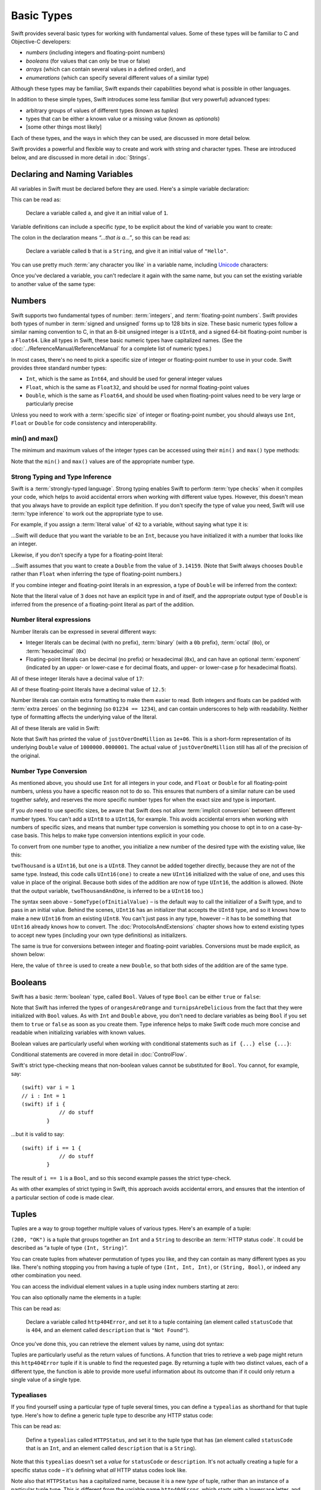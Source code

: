 .. docnote:: Subjects to be covered in this section

    * Declaration syntax ✔︎
    * Multiple variable declarations and initializations on one line
    * Naming conventions ✔︎
    * Integer types ✔︎
    * Floating point types ✔︎
    * Bool ✔︎
    * Void
    * No suffixes for integers / floats ✔︎
    * Lazy initialization
    * A brief mention of characters and strings
    * Tuples ✔︎
    * Varargs tuples
    * Enums ✔︎
    * Enum element patterns
    * Enums for groups of constants ✔︎
    * Enums with raw values (inc. getting / setting raw values) ✔︎
    * Enum default / unknown values?
    * Enums with multiple identical values?
    * Enum delayed identifier resolution
    * Option sets
    * Typealiases ✔︎
    * Type inference ✔︎
    * Type casting through type initializers ✔︎
    * Arrays
    * Optional types ✔︎
    * Pattern binding
    * Literals ✔︎
    * Immutability
    * (Don't redeclare objects within a REPL session)
    * min() and max() static functions for integers


Basic Types
===========

Swift provides several basic types for working with fundamental values. Some of these types will be familiar to C and Objective-C developers:

* *numbers* (including integers and floating-point numbers)
* *booleans* (for values that can only be true or false)
* *arrays* (which can contain several values in a defined order), and
* *enumerations* (which can specify several different values of a similar type)
    
Although these types may be familiar, Swift expands their capabilities beyond what is possible in other languages.

In addition to these simple types, Swift introduces some less familiar (but very powerful) advanced types:

* arbitrary groups of values of different types (known as *tuples*)
* types that can be either a known value or a missing value (known as *optionals*)
* [some other things most likely]

Each of these types, and the ways in which they can be used, are discussed in more detail below.

Swift provides a powerful and flexible way to create and work with string and character types. These are introduced below, and are discussed in more detail in :doc:`Strings`.

Declaring and Naming Variables
------------------------------

All variables in Swift must be declared before they are used. Here's a simple variable declaration:

.. testcode:: declaringVariables

    (swift) var a = 1
    // a : Int = 1
    
This can be read as:

    Declare a variable called ``a``, and give it an initial value of ``1``.

Variable definitions can include a specific *type*, to be explicit about the kind of variable you want to create:

.. testcode:: declaringVariables

    (swift) var b : String = "Hello"
    // b : String = "Hello"

The colon in the declaration means *“…that is a…”*, so this can be read as:

    Declare a variable called ``b`` that is a ``String``, and give it an initial value of ``"Hello"``.

You can use pretty much :term:`any character you like` in a variable name, including `Unicode <http://en.wikipedia.org/wiki/Unicode>`_ characters:

.. glossary::

    any character you like
        Variable names can't start with a number, but they can contain numbers elsewhere in their name. They also can't contain mathematical symbols, arrows, line and box drawing characters, or private-use or invalid Unicode code points.

.. testcode:: declaringVariables

    (swift) var π = 3.14159
    // π : Double = 3.14159
    (swift) var 你好 = "你好世界"
    // 你好 : String = "你好世界"
    (swift) var 🐶🐮 = "dogcow"
    // 🐶🐮 : String = "dogcow"
    
Once you've declared a variable, you can't redeclare it again with the same name, but you can set the existing variable to another value of the same type:

.. testcode:: declaringVariables

    (swift) var dessertCourse = "Apple Crumble"
    // dessertCourse : String = "Apple Crumble"
    (swift) dessertCourse = "Lemon Sorbet"
    (swift) println(dessertCourse)
    >>> Lemon Sorbet

Numbers
-------

Swift supports two fundamental types of number: :term:`integers`, and :term:`floating-point numbers`. Swift provides both types of number in :term:`signed and unsigned` forms up to 128 bits in size. These basic numeric types follow a similar naming convention to C, in that an 8-bit unsigned integer is a ``UInt8``, and a signed 64-bit floating-point number is a ``Float64``. Like all types in Swift, these basic numeric types have capitalized names. (See the :doc:`../ReferenceManual/ReferenceManual` for a complete list of numeric types.)

.. TODO: do we actually have a Float16? It's mentioned on https://[Internal Staging Server]/docs/whitepaper/TypesAndValues.html#floating-point-types , but doesn't exist as of rev. 9212.

.. glossary::

    integers
        An integer is a whole number with no fractional component (such as ``42``, ``0`` and ``-23``).

    floating-point numbers
        A floating-point number (also known as a float) is a number with a fractional component (such as ``3.14159``, ``0.1`` or ``-273.15``).

    signed and unsigned
        Signed values can be positive or negative. Unsigned values can only be positive.

In most cases, there's no need to pick a specific size of integer or floating-point number to use in your code. Swift provides three standard number types:

* ``Int``, which is the same as ``Int64``, and should be used for general integer values
* ``Float``, which is the same as ``Float32``, and should be used for normal floating-point values
* ``Double``, which is the same as ``Float64``, and should be used when floating-point values need to be very large or particularly precise

Unless you need to work with a :term:`specific size` of integer or floating-point number, you should always use ``Int``, ``Float`` or ``Double`` for code consistency and interoperability.

.. glossary::

    specific size
        Certain tasks may require you to be more specific about the type of number that you need. You might use a ``Float16`` to read 16-bit audio samples, or a ``UInt8`` when working with raw 8-bit byte data, for example.

min() and max()
~~~~~~~~~~~~~~~

The minimum and maximum values of the integer types can be accessed using their ``min()`` and ``max()`` type methods:

.. testcode:: declaringVariables

    (swift) var minimumValue = UInt8.min()
    // minimumValue : UInt8 = 0
    (swift) var maximumValue = UInt8.max()
    // maximumValue : UInt8 = 255

Note that the ``min()`` and ``max()`` values are of the appropriate number type.

Strong Typing and Type Inference
~~~~~~~~~~~~~~~~~~~~~~~~~~~~~~~~

Swift is a :term:`strongly-typed language`. Strong typing enables Swift to perform :term:`type checks` when it compiles your code, which helps to avoid accidental errors when working with different value types. However, this doesn't mean that you always have to provide an explicit type definition. If you don't specify the type of value you need, Swift will use :term:`type inference` to work out the appropriate type to use.

.. glossary::

    strongly-typed language
        Strongly-typed languages require you to be clear about the types of values and objects your code can work with. If some part of your code expects a string, for example, strong typing means that you can't accidentally pass it an integer by mistake.

    type checks
        Because Swift is strongly-typed, its compiler is able to check that the types and values in your code are all of matching types. Any type mismatches are spotted when the code is compiled, and are flagged up as errors so that you can fix them.

    type inference
        Type inference is the ability for a compiler to automatically deduce the type of a particular expression at compile-time (rather than at run-time). The Swift compiler can often infer the type of a variable without the need for explicit type definitions, just by examining the values you provide.

For example, if you assign a :term:`literal value` of ``42`` to a variable, without saying what type it is:

.. glossary::

    literal value
        A *literal value* is a one-off value that appears directly in your source code, such as ``42`` and ``3.14159`` in the examples below.


.. testcode:: typeInference

    (swift) var meaningOfLife = 42
    // meaningOfLife : Int = 42

…Swift will deduce that you want the variable to be an ``Int``, because you have initialized it with a number that looks like an integer.

Likewise, if you don't specify a type for a floating-point literal:

.. testcode:: typeInference

    (swift) var pi = 3.14159
    // pi : Double = 3.14159

…Swift assumes that you want to create a ``Double`` from the value of ``3.14159``. (Note that Swift always chooses ``Double`` rather than ``Float`` when inferring the type of floating-point numbers.)

If you combine integer and floating-point literals in an expression, a type of ``Double`` will be inferred from the context:

.. testcode:: typeInference

    (swift) var anotherPi = 3 + 0.14159
    // anotherPi : Double = 3.14159

Note that the literal value of ``3`` does not have an explicit type in and of itself, and the appropriate output type of ``Double`` is inferred from the presence of a floating-point literal as part of the addition.

Number literal expressions
~~~~~~~~~~~~~~~~~~~~~~~~~~

Number literals can be expressed in several different ways:

* Integer literals can be decimal (with no prefix), :term:`binary` (with a ``0b`` prefix), :term:`octal` (``0o``), or :term:`hexadecimal` (``0x``)
* Floating-point literals can be decimal (no prefix) or hexadecimal (``0x``), and can have an optional :term:`exponent` (indicated by an upper- or lower-case ``e`` for decimal floats, and upper- or lower-case ``p`` for hexadecimal floats).

.. glossary::

    binary
        Binary numbers are counted with two (rather than ten) basic units. They only ever contain the numbers ``0`` and ``1``. In binary notation, ``1`` is ``0b1``, and ``2`` is ``0b10``.

    octal
        Octal numbers are counted with eight (rather than ten) basic values. They only ever contain the numbers ``0`` to ``7``. In octal notation, ``7`` is ``0o7``, and ``8`` is ``0o10``.

    hexadecimal
        Hexadecimal numbers are counted with 16 (rather than ten) basic values. They contain the numbers ``0`` to ``9``, plus the letters ``A`` through ``F`` (to represent base units with values of ``10`` through ``15``). In hexadecimal notation, ``9`` is ``0x9``, ``10`` is ``0xA``, ``15`` is ``0xF``, and ``16`` is ``0x10``.

    exponent
        Floating-point values with an exponent are of the form ‘*[number]* shifted by *[exponent]* decimal places’ (such as ``1.25e2``). All the exponent does is to shift the number right or left by that many decimal places. Positive exponents move the number to the left; negative exponents move it to the right. So, ``1.25e2`` means ‘``1.25`` shifted ``2`` places to the left’ (aka ``125.0``), and ``1.25e-2`` means ‘``1.25`` shifted ``2`` places to the right’ (aka ``0.0125``).

All of these integer literals have a decimal value of ``17``:

.. testcode:: numberLiterals

    (swift) var decimalInteger = 17
    // decimalInteger : Int = 17
    (swift) var binaryInteger = 0b10001    // 17 in binary notation
    // binaryInteger : Int = 17
    (swift) var octalInteger = 0o21        // 17 in octal notation
    // octalInteger : Int = 17
    (swift) var hexadecimalInteger = 0x11  // 17 in hexadecimal notation
    // hexadecimalInteger : Int = 17

All of these floating-point literals have a decimal value of ``12.5``:

.. testcode:: numberLiterals

    (swift) var decimalDouble = 12.5
    // decimalDouble : Double = 12.5
    (swift) var exponentDouble = 1.25e1
    // exponentDouble : Double = 12.5
    (swift) var hexadecimalDouble = 0xC.8p0
    // hexadecimalDouble : Double = 12.5

Number literals can contain extra formatting to make them easier to read. Both integers and floats can be padded with :term:`extra zeroes` on the beginning (so ``01234 == 1234``), and can contain underscores to help with readability. Neither type of formatting affects the underlying value of the literal.

.. glossary::

    extra zeroes
        In C, adding an extra zero to the beginning of an integer literal indicates that the literal is in octal notation. This isn't the case in Swift. Always add the ``0o`` prefix if your numbers are in octal notation.

All of these literals are valid in Swift:

.. testcode:: numberLiterals

    (swift) var paddedDouble = 000123.456
    // paddedDouble : Double = 123.456
    (swift) var oneMillion = 1_000_000
    // oneMillion : Int = 1000000
    (swift) var justOverOneMillion = 1_000_000.000_000_1
    // justOverOneMillion : Double = 1e+06

Note that Swift has printed the value of ``justOverOneMillion`` as ``1e+06``. This is a short-form representation of its underlying ``Double`` value of ``1000000.0000001``. The actual value of ``justOverOneMillion`` still has all of the precision of the original.

Number Type Conversion
~~~~~~~~~~~~~~~~~~~~~~

As mentioned above, you should use ``Int`` for all integers in your code, and ``Float`` or ``Double`` for all floating-point numbers, unless you have a specific reason not to do so. This ensures that numbers of a similar nature can be used together safely, and reserves the more specific number types for when the exact size and type is important.

If you *do* need to use specific sizes, be aware that Swift does not allow :term:`implicit conversion` between different number types. You can't add a ``UInt8`` to a ``UInt16``, for example. This avoids accidental errors when working with numbers of specific sizes, and means that number type conversion is something you choose to opt in to on a case-by-case basis. This helps to make type conversion intentions explicit in your code.

.. glossary::

    implicit conversion
        This is different to the rule for number literals seen earlier – where ``3`` was added to ``0.14159`` – because number literals do not have an explicit type in and of themselves.

To convert from one number type to another, you initialize a new number of the desired type with the existing value, like this:

.. testcode:: typeConversion

    (swift) var twoThousand : UInt16 = 2000
    // twoThousand : UInt16 = 2000
    (swift) var one : UInt8 = 1
    // one : UInt8 = 1
    (swift) var twoThousandAndOne = twoThousand + UInt16(one)
    // twoThousandAndOne : UInt16 = 2001

``twoThousand`` is a ``UInt16``, but ``one`` is a ``UInt8``. They cannot be added together directly, because they are not of the same type. Instead, this code calls ``UInt16(one)`` to create a new ``UInt16`` initialized with the value of ``one``, and uses this value in place of the original. Because both sides of the addition are now of type ``UInt16``, the addition is allowed. (Note that the output variable, ``twoThousandAndOne``, is inferred to be a ``UInt16`` too.)

The syntax seen above – ``SomeType(ofInitialValue)`` – is the default way to call the initializer of a Swift type, and to pass in an initial value. Behind the scenes, ``UInt16`` has an initializer that accepts the ``UInt8`` type, and so it knows how to make a new ``UInt16`` from an existing ``UInt8``. You can't just pass in any type, however – it has to be something that ``UInt16`` already knows how to convert. The :doc:`ProtocolsAndExtensions` chapter shows how to extend existing types to accept new types (including your own type definitions) as initializers.

.. TODO: add a note that this is not traditional type-casting, and perhaps include a forward reference to the objects chapter.

The same is true for conversions between integer and floating-point variables. Conversions must be made explicit, as shown below:

.. testcode:: typeConversion

    (swift) var three = 3
    // three : Int = 3
    (swift) var pointOneFourOneFiveNine = 0.14159
    // pointOneFourOneFiveNine : Double = 0.14159
    (swift) var pi = Double(three) + pointOneFourOneFiveNine
    // pi : Float64 = 3.14159

Here, the value of ``three`` is used to create a new ``Double``, so that both sides of the addition are of the same type.

.. TODO: the return type of pi here is inferred as Float64, but it should really be inferred as Double. This is due to rdar://15211554 . This code sample should be updated once the issue is fixed.

.. NOTE: this section on explicit conversions could be included below in the Operators section. I think it's more appropriate here, however, and helps to reinforce the ‘just use Int’ message.

Booleans
--------

Swift has a basic :term:`boolean` type, called ``Bool``. Values of type ``Bool`` can be either ``true`` or ``false``:

.. glossary::

    boolean
        A data type is said to be ‘boolean’ if it can only ever have one of two values: true or false.

.. testcode:: booleans

    (swift) var orangesAreOrange = true
    // orangesAreOrange : Bool = true
    (swift) var turnipsAreDelicious = false
    // turnipsAreDelicious : Bool = false

Note that Swift has inferred the types of ``orangesAreOrange`` and ``turnipsAreDelicious`` from the fact that they were initialized with ``Bool`` values. As with ``Int`` and ``Double`` above, you don't need to declare variables as being ``Bool`` if you set them to ``true`` or ``false`` as soon as you create them. Type inference helps to make Swift code much more concise and readable when initializing variables with known values.

Boolean values are particularly useful when working with conditional statements such as ``if {...} else {...}``:

.. testcode:: booleans

    (swift) if turnipsAreDelicious {
                println("Mmm, tasty turnips!")
            } else {
                println("Eww, turnips are horrible.")
            }
    >>> Eww, turnips are horrible.

Conditional statements are covered in more detail in :doc:`ControlFlow`.

Swift's strict type-checking means that non-boolean values cannot be substituted for ``Bool``. You cannot, for example, say::

    (swift) var i = 1
    // i : Int = 1
    (swift) if i {
                // do stuff
            }

…but it is valid to say::

    (swift) if i == 1 {
                // do stuff
            }
    
The result of ``i == 1`` is a ``Bool``, and so this second example passes the strict type-check.

As with other examples of strict typing in Swift, this approach avoids accidental errors, and ensures that the intention of a particular section of code is made clear.

Tuples
------

Tuples are a way to group together multiple values of various types. Here's an example of a tuple:

.. testcode:: tuples

    (swift) var http200Status = (200, "OK")
    // http200Status : (Int, String) = (200, "OK")

``(200, "OK")`` is a tuple that groups together an ``Int`` and a ``String`` to describe an :term:`HTTP status code`. It could be described as “a tuple of type ``(Int, String)``”.

.. glossary::

    HTTP status code
        When a web browser makes a request for a web page (such as http://www.apple.com), it connects to the server and asks for a specific page. The server sends back a response containing a *status code* that describes whether or not the request was successful. Each status code has a number (such as ``200``) and a message (such as ``OK``), to describe the outcome of the request.

You can create tuples from whatever permutation of types you like, and they can contain as many different types as you like. There's nothing stopping you from having a tuple of type ``(Int, Int, Int)``, or ``(String, Bool)``, or indeed any other combination you need.

You can access the individual element values in a tuple using index numbers starting at zero:

.. testcode:: tuples

    (swift) http200Status.0
    // r0 : Int = 200
    (swift) http200Status.1
    // r1 : String = "OK"

You can also optionally name the elements in a tuple:

.. testcode:: tuples

    (swift) var http404Error = (statusCode: 404, description: "Not Found")
    // http404Error : (statusCode: Int, description: String) = (404, "Not Found")

This can be read as:

    Declare a variable called ``http404Error``, and set it to a tuple containing (an element called ``statusCode`` that is ``404``, and an element called ``description`` that is ``"Not Found"``).

Once you've done this, you can retrieve the element values by name, using dot syntax:

.. testcode:: tuples

    (swift) http404Error.statusCode
    // r2 : Int = 404
    (swift) http404Error.description
    // r3 : String = "Not Found"

Tuples are particularly useful as the return values of functions. A function that tries to retrieve a web page might return this ``http404Error`` tuple if it is unable to find the requested page. By returning a tuple with two distinct values, each of a different type, the function is able to provide more useful information about its outcome than if it could only return a single value of a single type.

Typealiases
~~~~~~~~~~~

If you find yourself using a particular type of tuple several times, you can define a ``typealias`` as shorthand for that tuple type. Here's how to define a generic tuple type to describe any HTTP status code:

.. testcode:: tuples

    (swift) typealias HTTPStatus = (statusCode: Int, description: String)

This can be read as:

    Define a ``typealias`` called ``HTTPStatus``, and set it to the tuple type that has (an element called ``statusCode`` that is an ``Int``, and an element called ``description`` that is a ``String``).

Note that this ``typealias`` doesn't set a *value* for ``statusCode`` or ``description``. It's not actually creating a tuple for a specific status code – it's defining what *all* HTTP status codes look like.

Note also that ``HTTPStatus`` has a capitalized name, because it is a new *type* of tuple, rather than an instance of a particular tuple type. This is different from the variable name ``http404Error``, which starts with a lowercase letter, and capitalizes sub-words within the name. This approach – ``CapitalizedWords`` for types, ``lowercaseThenCapitalizedWords`` for variable names – is strongly encouraged for consistency and readability.

Because it's a type, ``HTTPStatus`` can be used to declare new tuple variables of that type:

.. testcode:: tuples

    (swift) var http304Status : HTTPStatus = (statusCode: 304, description: "Not Modified")
    // http304Status : HTTPStatus = (304, "Not Modified")
    
This can be read as:

    Declare a variable called ``http304Status`` that is an ``HTTPStatus``. Initialize it with (a ``statusCode`` that is ``304``, and a ``description`` that is ``"Not Modified"``).

``HTTPStatus`` tuples can also be created in a shorter form, without needing to provide the element names:

.. testcode:: tuples

    (swift) var http500Error : HTTPStatus = (500, "Internal Server Error")
    // http500Error : HTTPStatus = (500, "Internal Server Error")

This can be read as:

    Declare a variable called ``http500Error`` that is an ``HTTPStatus``. Initialize it with (a first element value that is ``500``, and a second element value that is ``"Internal Server Error"``).

This fits the signature of an ``HTTPStatus`` (first element ``Int``, second element ``String``), and so this initialization is allowed by the Swift type-checker.

Because ``http500Error`` was defined as an ``HTTPStatus``, you can still access its elements by name, even though the names were not used to set the values:

.. testcode:: tuples

    (swift) http500Error.statusCode
    // r4 : Int = 500
    (swift) http500Error.description
    // r5 : String = "Internal Server Error"

Initializer Syntax
~~~~~~~~~~~~~~~~~~

Tuple types defined by ``typealias`` are fully-fledged types in Swift. Because ``HTTPStatus`` is now a type, you can also create new ``HTTPStatus`` tuples using *initializer syntax*:

.. testcode:: tuples

    (swift) var http301Status = HTTPStatus(statusCode: 301, description: "Moved Permanently")
    // http301Status : (statusCode: Int, description: String) = (301, "Moved Permanently")

This can be read as:

    Declare a variable called ``http301Status``, and set it to a new ``HTTPStatus`` initialized with (a ``statusCode`` that is ``301``, and a ``description`` that is ``"Moved Permanently"``).

Again, it is not essential to name the elements if they are provided in the same order as they were defined:

.. testcode:: tuples

    (swift) var http403Error = HTTPStatus(403, "Forbidden")
    // http403Error : (statusCode: Int, description: String) = (403, "Forbidden")

Initializer syntax is also used when creating struct and object instances, and is described in more detail in :doc:`ClassesObjectsAndStructs`.

.. QUESTION: Which is the preferred initialization syntax? Should we even give people the option?
.. QUESTION: Is this too early to introduce the concept of the default initializer?

Enumerations
------------

:term:`Enumerations` (also known as *enums*) are used to define multiple items of a similar type. For example: the four main points of a compass are all of a similar type, and can be written as an enumeration using the ``enum`` keyword:

.. glossary::

    Enumerations
        An enumeration list is often used to define all of the possible values of a certain type that a function might accept. For example, a text layout system might allow text to be left-, center- or right-aligned. Each of these three options is of a similar nature, and so an enumeration list could be defined to give all three text alignment options a special value of the same type.

.. testcode:: enums

    (swift) enum CompassPoint {
                case North
                case South
                case East
                case West
            }

The ``case`` keyword is used to indicate each new line of values. Multiple values can appear on a single line, separated by commas:

.. testcode:: enums

    (swift) enum Planet {
                case Mercury, Venus, Earth, Mars, Jupiter, Saturn, Uranus, Neptune
            }

Unlike C and Objective-C, Swift enums are not assigned a default integer value when they are created. In the CompassPoints example above, ``North``, ``South``, ``East`` and ``West`` do not implicitly equal ``0``, ``1``, ``2`` and ``3``. Instead, the different ``enum`` members are fully-fledged values in their own right, with an explicitly-defined type of ``CompassPoint``.

Each ``enum`` definition effectively defines a brand new type. As a result, their names (such as ``CompassPoint`` and ``Planet``) should start with a capital letter. ``enum`` types should have singular rather than plural names, so that they read as a sentence when declaring a variable of that type:

.. testcode:: enums

    (swift) var directionToHead = CompassPoint.West
    // directionToHead : CompassPoint = <unprintable value>

Note that the type of ``directionToHead`` has been inferred from the fact that it was initialized it with one of the possible values of ``CompassPoint``. Once it is declared as being a ``CompassPoint``, it can be set to a different ``CompassPoint`` value using a shorter dot syntax:

.. testcode:: enums

    (swift) directionToHead = .East

The type of ``directionToHead`` is already known, and so we can drop the type when setting its value. This makes for highly readable code when working with explicitly-typed enumeration values.

The ``switch`` statement
~~~~~~~~~~~~~~~~~~~~~~~~

Enumeration values can be checked with a ``switch`` statement:

.. testcode:: enums

    (swift) directionToHead = .South
    (swift) switch directionToHead {
                case .North:
                    println("Most planets have a north")
                case .South:
                    println("Watch out for penguins")
                case .East:
                    println("Where the sun rises")
                case .West:
                    println("Where the skies are blue")
            }
    >>> Watch out for penguins

``switch`` statements use the ``case`` keyword to indicate each of the possible cases they will consider. You can read this as:

    Consider the value of ``directionToHead``. In the case where it equals ``.North``, print ``"Most planets have a north"``. In the case where it equals ``.South``, print ``"Watch out for penguins"``.

…and so on.

Note that ``switch`` statements in Swift do not ‘fall through’ the bottom of each case and into the next one. Instead, the entire ``switch`` statement completes its execution as soon as the first matching case is completed. This is different from C, which requires you to insert an explicit ``break`` statement at the end of every ``case`` to prevent fall-through. Avoiding default fall-through means that Swift switch statements are much more concise and predictable than their counterparts in C.

``switch`` statements must be exhaustive when working with ``enum`` values. If the ``case`` for ``.West`` had been omitted, this code would not compile, because it would not provide an exhaustive list of ``CompassPoint`` values. Enforcing completeness ensures that cases are not accidentally missed or forgotten, and is part of Swift's goal of completeness and lack of ambiguity.

When it is not appropriate to provide a ``case`` statement for every value, you can define a ``default`` catch-all case to cover any values that are not addressed explicitly:

.. testcode:: enums

    (swift) var somePlanet = Planet.Earth
    // somePlanet : Planet = <unprintable value>
    (swift) switch somePlanet {
                case .Earth:
                    println("Mostly harmless")
                default:
                    println("Not a safe place for humans")
            }
    >>> Mostly harmless

``switch`` statements are covered in more detail in :doc:`ControlFlow`.

Enumerations with Associated Values
~~~~~~~~~~~~~~~~~~~~~~~~~~~~~~~~~~~

The examples above show how the members of an enumeration are a defined (and typed) value in their own right. You can set a variable to the value ``Planet.Earth``, and check for this value later. However, it can sometimes be useful for enumeration members to also store an *associated* value of another type alongside their own.

Swift enumerations can be defined to store an associated value of any given type, and this type can be :term:`different` for each member of the enumeration if needed. For example: imagine an inventory tracking system that needs to track products using two different types of barcode. Some products are labelled with barcodes in `UPC-A <http://en.wikipedia.org/wiki/Universal_Product_Code>`_ format, which uses the numbers ``0`` to ``9``:


.. glossary::

    different
        These kinds of variables are known as *tagged unions* or *variants* in other programming languages.

.. image:: ../images/barcode_UPC.png
    :height: 80

Other products are labelled with barcodes in `Code 128 <http://en.wikipedia.org/wiki/Code_128>`_ format, which can use any of the first 128 ASCII characters:

.. image:: ../images/barcode_Code128.png
    :height: 80

It would be convenient for an inventory tracking system to store UPC-A barcodes as integers, and Code 128 barcodes as strings.

In Swift, an enumeration to define product barcodes of either type might look like this:

.. testcode:: enums

    (swift) enum Barcode {
                case UPCA(Int)
                case Code128(String)
            }

This can be read as:

    Declare an enumeration type called ``Barcode``, than can take either a value of ``UPCA`` with an associated value of type ``Int``, or a value of ``Code128`` with an associated value of type ``String``.

Note that this definition does not provide any actual ``Int`` or ``String`` values – it just defines the *type* of associated value that ``Barcode`` variables can store when they are equal to ``Barcode.UPCA`` or ``Barcode.Code128``.

New barcodes can then be created using either of these types, as shown below:

.. testcode:: enums

    (swift) var productBarcode = Barcode.UPCA(8_85909_51226_3)
    // productBarcode : Barcode = <unprintable value>

This creates a new variable called ``productBarcode``, and asigns it a value of ``Barcode.UPCA`` with an associated ``Int`` value of ``885909512263``. (Note that the value has underscores within its integer literal (``8_85909_51226_3``) to make it easier to read as a barcode.)

The same product can be changed to have a different type of barcode:

.. testcode:: enums

    (swift) productBarcode = .Code128("ABCDEFGH")

At this point, the original ``Barcode.UPCA`` and its integer value are replaced by the new ``Barcode.Code128`` and its string value. Variables of type ``Barcode`` can store either a ``.UPCA`` or a ``.Code128`` (together with its associated value), but they can only store one at a time.

The different barcode types can be checked using a ``switch`` statement, as before. This time, however, the associated value can be extracted as part of the ``switch``:

.. testcode:: enums

    (swift) switch productBarcode {
                case .UPCA(var i):
                    println("This product has a UPC-A barcode with an associated Int value of \(i).")
                case .Code128(var s):
                    println("This product has a Code 128 barcode with an associated String value of \(s).")
            }
    >>> This product has a Code 128 barcode with an associated String value of ABCDEFGH.

.. TODO: each enum member can have multiple associated values, and these values can be named. See https://[Internal Staging Server]/docs/LangRef.html#pattern-enum-element .

Raw Values
~~~~~~~~~~

The barcode example above shows how members of an enumeration can declare that they store *associated* values of different types. In addition to associated values, enumerations can also come pre-populated with default values (called *raw values*), which are all of the *same* type.

Here's an example that stores raw ASCII values alongside named enumeration members:

.. testcode:: enums

    (swift) enum ASCIIControlCharacter : Char {
                case Tab = '\t'
                case LineFeed = '\n'
                case CarriageReturn = '\r'
            }

Here, the raw values for an ``enum`` called ``ASCIIControlCharacter`` are declared to be of type ``Char`` (short for *single character*), and are set to equal some of the more common ASCII control character values. Values of type ``Char`` are used to store single Unicode characters, and are marked up using single quote marks (``'``) rather than double quote marks (``"``), to distingush them from strings. (``Char`` values are described in more detail in :doc:`Strings`.)

Note that raw values are not the same as associated values. Raw values are set to pre-populated values when the ``enum`` is defined in your code, like the ASCII codes above. Associated values are only set when you create a new variable based on one of the ``enum`` members.

Raw values can be strings, characters, or any of the integer or floating-point number types. Each raw value must be unique within its ``enum`` declaration. When integers are used for raw values, they auto-increment if no value is specified for some of the enumeration members. The enumeration below defines the first seven chemical elements, and uses raw integer values to represent their atomic numbers:

.. testcode:: optionals

    (swift) enum ChemicalElement : Int {
                case Hydrogen = 1, Helium, Lithium, Beryllium, Boron, Carbon, Nitrogen
            }

Auto-incrementation means that ``ChemicalElement.Helium`` will have a raw value of ``2``, and so on.

The raw value of an ``enum`` member can be accessed using its ``toRaw()`` method:

.. testcode:: optionals

    (swift) var atomicNumberOfCarbon = ChemicalElement.Carbon.toRaw()
    // atomicNumberOfCarbon : Int = 6

The reverse is also true. Raw values can be used to look up the corresponding enumeration member – for example, to find ``ChemicalElement.Nitrogen`` from its raw value of ``7``. This is an example of one of Swift's most powerful features, known as *optionals*.

Optionals
---------

Optionals are a way to handle missing values. They can be used to say:

* There *is* a value, and it equals *x*

…or…

* There *isn't* a value at all

This concept doesn't exist in C or Objective-C. The nearest thing in Objective-C is the ability to return ``nil`` from a method that would otherwise return an object, with ``nil`` meaning ‘the absence of a valid object’. However, this only works for objects – it doesn't work for structs, or basic C types, or enumeration values. For these types, Objective-C methods typically return a special value (such as ``NSNotFound``) to indicate the absence of a value. However, this assumes that the method's caller knows there is a special value to test for, and remembers to check for it. Swift's optionals give a way to indicate the absence of a value for *any type at all*, without the need for special constants or ``nil`` tests.

Here's an example. The ``ChemicalElement`` enumeration above contains elements and raw atomic numbers for the first seven elements in the periodic table. In addition to their ``toRaw()`` method, enumerations also have a ``fromRaw()`` method. This can be used to try and find a chemical element for a given atomic number:

.. testcode:: optionals

    (swift) var possibleElement = ChemicalElement.fromRaw(7)        // Nitrogen
    // possibleElement : ChemicalElement? = <unprintable value>

``ChemicalElement`` has a member with an atomic number of ``7`` (i.e. ``ChemicalElement.Nitrogen``). But what if you try an atomic number of ``8`` (for oxygen)? ``ChemicalElement`` doesn't know about oxygen, so you might expect the following statement to fail:

.. testcode:: optionals

    (swift) possibleElement = ChemicalElement.fromRaw(8)            // Oxygen

However, it turns out that this is a perfectly valid statement. This is because ``fromRaw()`` returns an *optional*. If you look closely at the nitrogen example above, you'll see that ``possibleElement`` has an inferred type of ``ChemicalElement?``, not ``ChemicalElement``. Note the question mark at the end. This indicates that the value of ``possibleElement`` is an *optional* ``ChemicalElement`` – it might contain *some* value of that type, or it might contain *no value at all*.

Optional values can be :term:`checked` using an ``if`` statement, in a similar way to ``Bool`` values. If an optional does have a value, it equates to ``true``; if it has no value at all, it equates to ``false``.

When the optional *does* contain a value, the underlying value can accessed by adding an exclamation mark (``!``) to the end of the optional's name. The exclamation mark effectively says “I know that this optional definitely has a value – please use it”.

.. glossary::

    checked
        Optionals are a bit like `Schrödinger's cat <http://en.wikipedia.org/wiki/Schrödinger's_cat>`_. The cat might be alive or dead – the only way to find out is to look inside the box.

.. testcode:: optionals

    (swift) if (possibleElement) {
                switch possibleElement! {
                    case .Hydrogen:
                        println("A bit explodey")
                    case .Helium:
                        println("Like a friendly hydrogen")
                    default:
                        println("Some other element")
                }
            } else {
                println("Not an element I know about")
            }
    >>> Not an element I know about

``possibleElement`` was most recently set to an optional ``ChemicalElement`` for the atomic number of oxygen (``8``), which doesn't exist in the enumeration. This means that the optional contains *no value at all* – causing ``if (possibleElement)`` to equate to ``false``, triggering the ``else`` part of the statement above, and printing the text ``"Not an element I know about"``.

.. refnote:: References

    * https://[Internal Staging Server]/docs/LangRef.html#integer_literal ✔︎
    * https://[Internal Staging Server]/docs/LangRef.html#floating_literal ✔︎
    * https://[Internal Staging Server]/docs/LangRef.html#expr-delayed-identifier ✔︎
    * https://[Internal Staging Server]/docs/LangRef.html#type-tuple
    * https://[Internal Staging Server]/docs/whitepaper/TypesAndValues.html#types-and-values ✔︎
    * https://[Internal Staging Server]/docs/whitepaper/TypesAndValues.html#integer-types ✔︎
    * https://[Internal Staging Server]/docs/whitepaper/TypesAndValues.html#no-integer-suffixes ✔︎
    * https://[Internal Staging Server]/docs/whitepaper/TypesAndValues.html#no-implicit-integer-promotions-or-conversions ✔︎
    * https://[Internal Staging Server]/docs/whitepaper/TypesAndValues.html#no-silent-truncation-or-undefined-behavior
    * https://[Internal Staging Server]/docs/whitepaper/TypesAndValues.html#separators-in-literals ✔︎
    * https://[Internal Staging Server]/docs/whitepaper/TypesAndValues.html#floating-point-types ✔︎
    * https://[Internal Staging Server]/docs/whitepaper/TypesAndValues.html#bool ✔︎
    * https://[Internal Staging Server]/docs/whitepaper/TypesAndValues.html#tuples
    * https://[Internal Staging Server]/docs/whitepaper/TypesAndValues.html#arrays
    * https://[Internal Staging Server]/docs/whitepaper/TypesAndValues.html#enumerations ✔︎
    * https://[Internal Staging Server]/docs/whitepaper/LexicalStructure.html#identifiers-and-operators
    * https://[Internal Staging Server]/docs/whitepaper/LexicalStructure.html#integer-literals
    * https://[Internal Staging Server]/docs/whitepaper/LexicalStructure.html#floating-point-literals
    * https://[Internal Staging Server]/docs/whitepaper/GuidedTour.html#declarations-and-basic-syntax
    * https://[Internal Staging Server]/docs/whitepaper/GuidedTour.html#tuples
    * https://[Internal Staging Server]/docs/whitepaper/GuidedTour.html#enums ✔︎
    * https://[Internal Staging Server]/docs/literals.html
    * http://en.wikipedia.org/wiki/Operator_(computer_programming)